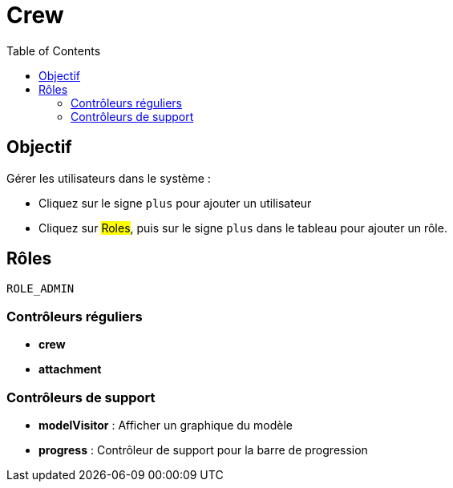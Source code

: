 = Crew
:doctype: book
:taack-category: 1|App
:toc:

== Objectif

Gérer les utilisateurs dans le système :

* Cliquez sur le signe `plus` pour ajouter un utilisateur
* Cliquez sur #Roles#, puis sur le signe `plus` dans le tableau pour ajouter un rôle.

== Rôles

`ROLE_ADMIN`

=== Contrôleurs réguliers
* *crew*
* *attachment*

=== Contrôleurs de support
* *modelVisitor* : Afficher un graphique du modèle
* *progress* : Contrôleur de support pour la barre de progression